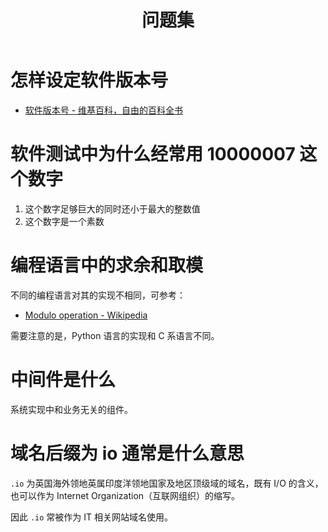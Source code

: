 #+TITLE:      问题集

* 目录                                                    :TOC_4_gh:noexport:
- [[#怎样设定软件版本号][怎样设定软件版本号]]
- [[#软件测试中为什么经常用-10000007-这个数字][软件测试中为什么经常用 10000007 这个数字]]
- [[#编程语言中的求余和取模][编程语言中的求余和取模]]
- [[#中间件是什么][中间件是什么]]
- [[#域名后缀为-io-通常是什么意思][域名后缀为 io 通常是什么意思]]

* 怎样设定软件版本号
  + [[https://zh.wikipedia.org/wiki/%E8%BB%9F%E4%BB%B6%E7%89%88%E6%9C%AC%E8%99%9F][软件版本号 - 维基百科，自由的百科全书]]

* 软件测试中为什么经常用 10000007 这个数字  
  1. 这个数字足够巨大的同时还小于最大的整数值
  2. 这个数字是一个素数

* 编程语言中的求余和取模
  不同的编程语言对其的实现不相同，可参考：
  + [[https://en.wikipedia.org/wiki/Modulo_operation][Modulo operation - Wikipedia]]

  需要注意的是，Python 语言的实现和 C 系语言不同。

* 中间件是什么
  系统实现中和业务无关的组件。

* 域名后缀为 io 通常是什么意思
  ~.io~ 为英国海外领地英属印度洋领地国家及地区顶级域的域名，既有 I/O 的含义，也可以作为 Internet Organization（互联网组织）的缩写。
  
  因此 ~.io~ 常被作为 IT 相关网站域名使用。


